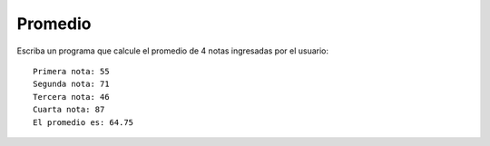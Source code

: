 Promedio
--------

Escriba un programa que calcule
el promedio de 4 notas ingresadas
por el usuario::

    Primera nota: 55
    Segunda nota: 71
    Tercera nota: 46
    Cuarta nota: 87
    El promedio es: 64.75 

